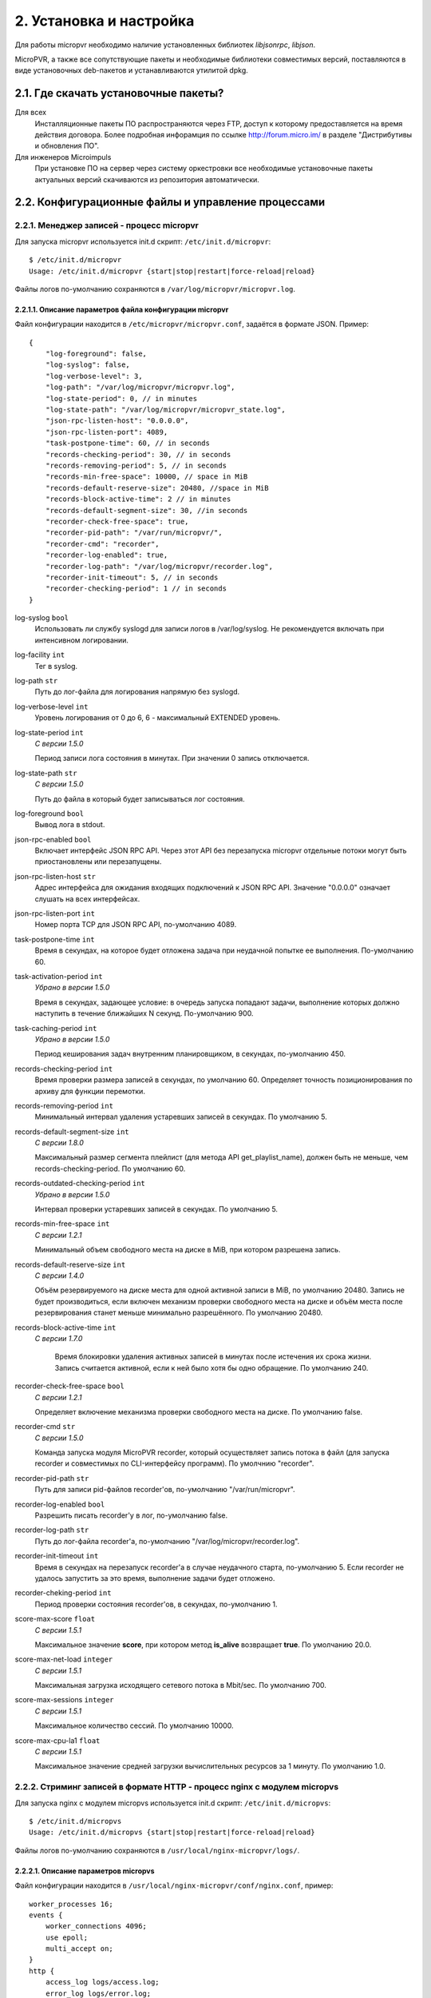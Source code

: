 .. _install-and-using:

************************
2. Установка и настройка
************************

Для работы micropvr необходимо наличие установленных библиотек *libjsonrpc*, *libjson*.

MicroPVR, а также все сопутствующие пакеты и необходимые библиотеки совместимых версий, поставляются в виде
установочных deb-пакетов и устанавливаются утилитой dpkg.

.. _download-software:

2.1. Где скачать установочные пакеты?
=====================================

Для всех
  Инсталляционные пакеты ПО распространяются через FTP, доступ к которому предоставляется на время действия
  договора. Более подробная инфорамция по ссылке http://forum.micro.im/ в разделе "Дистрибутивы и обновления ПО".

Для инженеров Microimpuls
  При установке ПО на сервер через систему оркестровки все необходимые установочные пакеты
  актуальных версий скачиваются из репозитория автоматически.

.. _configuration:

2.2. Конфигурационные файлы и управление процессами
===================================================

.. _micropvr_configuration:

2.2.1. Менеджер записей - процесс micropvr
------------------------------------------

Для запуска micropvr используется init.d скрипт: ``/etc/init.d/micropvr``: ::

    $ /etc/init.d/micropvr
    Usage: /etc/init.d/micropvr {start|stop|restart|force-reload|reload}

Файлы логов по-умолчанию сохраняются в ``/var/log/micropvr/micropvr.log``.

.. _micropvr-options-description:

2.2.1.1. Описание параметров файла конфигурации micropvr
~~~~~~~~~~~~~~~~~~~~~~~~~~~~~~~~~~~~~~~~~~~~~~~~~~~~~~~~

Файл конфигурации находится в ``/etc/micropvr/micropvr.conf``,
задаётся в формате JSON. Пример: ::

    {
        "log-foreground": false,
        "log-syslog": false,
        "log-verbose-level": 3,
        "log-path": "/var/log/micropvr/micropvr.log",
        "log-state-period": 0, // in minutes
        "log-state-path": "/var/log/micropvr/micropvr_state.log",
        "json-rpc-listen-host": "0.0.0.0",
        "json-rpc-listen-port": 4089,
        "task-postpone-time": 60, // in seconds
        "records-checking-period": 30, // in seconds
        "records-removing-period": 5, // in seconds
        "records-min-free-space": 10000, // space in MiB
        "records-default-reserve-size": 20480, //space in MiB
        "records-block-active-time": 2 // in minutes
        "records-default-segment-size": 30, //in seconds
        "recorder-check-free-space": true,
        "recorder-pid-path": "/var/run/micropvr/",
        "recorder-cmd": "recorder",
        "recorder-log-enabled": true,
        "recorder-log-path": "/var/log/micropvr/recorder.log",
        "recorder-init-timeout": 5, // in seconds
        "recorder-checking-period": 1 // in seconds
    }

log-syslog ``bool``
  Использовать ли службу syslogd для записи логов в /var/log/syslog.
  Не рекомендуется включать при интенсивном логировании.

log-facility ``int``
  Тег в syslog.

log-path ``str``
  Путь до лог-файла для логирования напрямую без syslogd.
  
log-verbose-level ``int``
  Уровень логирования от 0 до 6, 6 - максимальный EXTENDED уровень.

log-state-period ``int``
  *С версии 1.5.0*
  
  Период записи лога состояния в минутах. При значении 0 запись отключается.
  
log-state-path ``str``
  *С версии 1.5.0*
  
  Путь до файла в который будет записываться лог состояния.
  
log-foreground ``bool``
  Вывод лога в stdout.

json-rpc-enabled ``bool``
  Включает интерфейс JSON RPC API. Через этот API без перезапуска micropvr
  отдельные потоки могут быть приостановлены или перезапущены.

json-rpc-listen-host ``str``
  Адрес интерфейса для ожидания входящих подключений к JSON RPC API.
  Значение "0.0.0.0" означает слушать на всех интерфейсах.

json-rpc-listen-port ``int``
  Номер порта TCP для JSON RPC API, по-умолчанию 4089.

task-postpone-time ``int``
  Время в секундах, на которое будет отложена задача при неудачной попытке ее выполнения.
  По-умолчанию 60.

task-activation-period ``int``
  *Убрано в версии 1.5.0*
  
  Время в секундах, задающее условие: в очередь запуска попадают задачи,
  выполнение которых должно наступить в течение ближайших N секунд.
  По-умолчанию 900.

task-caching-period ``int``
  *Убрано в версии 1.5.0*
  
  Период кеширования задач внутренним планировщиком, в секундах, по-умолчанию 450.

records-checking-period ``int``
  Время проверки размера записей в секундах, по умолчанию 60. Определяет точность позиционирования по архиву для функции перемотки.

records-removing-period ``int``
  Минимальный интервал удаления устаревших записей в секундах. По умолчанию 5.
  
records-default-segment-size ``int``
  *С версии 1.8.0*

  Максимальный размер сегмента плейлист (для метода API get_playlist_name), должен быть не меньше, чем records-checking-period. По умолчанию 60.
  
records-outdated-checking-period  ``int``
  *Убрано в версии 1.5.0*
  
  Интервал проверки устаревших записей в секундах. По умолчанию 5.

records-min-free-space ``int``
  *С версии 1.2.1*
  
  Минимальный объем свободного места на диске в MiB, при котором разрешена запись.
  
records-default-reserve-size ``int``
  *С версии 1.4.0*
  
  Объём резервируемого на диске места для одной активной записи в MiB, по умолчанию 20480.
  Запись не будет производиться, если включен механизм проверки свободного места на диске и объём места после резервирования станет меньше минимально разрешённого.
  По умолчанию 20480.
  
records-block-active-time ``int``
  *С версии 1.7.0*
  
   Время блокировки удаления активных записей в минутах после истечения их срока жизни. Запись считается активной, если к ней было хотя бы одно обращение. По умолчанию 240.

recorder-check-free-space ``bool``
  *С версии 1.2.1*
  
  Определяет включение механизма проверки свободного места на диске. По умолчанию false.
  
recorder-cmd ``str``
  *С версии 1.5.0*
  
  Команда запуска модуля MicroPVR recorder, который осуществляет запись
  потока в файл (для запуска recorder и совместимых по CLI-интерфейсу программ).
  По умолчнию "recorder".

recorder-pid-path ``str``
  Путь для записи pid-файлов recorder'ов, по-умолчанию "/var/run/micropvr".

recorder-log-enabled ``bool``
  Разрешить писать recorder'у в лог, по-умолчанию false.

recorder-log-path ``str``
  Путь до лог-файла recorder'а, по-умолчанию "/var/log/micropvr/recorder.log".

recorder-init-timeout ``int``
  Время в секундах на перезапуск recorder'a в случае неудачного старта,
  по-умолчанию 5. Если recorder не удалось запустить за это время, выполнение
  задачи будет отложено.

recorder-cheking-period ``int``
  Период проверки состояния recorder'ов, в секундах, по-умолчанию 1.  

score-max-score ``float``
  *С версии 1.5.1*
  
  Максимальное значение **score**, при котором метод **is_alive** возвращает **true**. По умолчанию 20.0.

score-max-net-load ``integer``
  *С версии 1.5.1*
  
  Максимальная загрузка исходящего сетевого потока в Mbit/sec. По умолчанию 700.

score-max-sessions ``integer``
  *С версии 1.5.1*
  
  Максимальное количество сессий. По умолчанию 10000.

score-max-cpu-la1 ``float``
  *С версии 1.5.1*
  
  Максимальное значение средней загрузки вычислительных ресурсов за 1 минуту. По умолчанию 1.0.

.. _micropvs_configuration:

2.2.2. Стриминг записей в формате HTTP - процесс nginx с модулем micropvs
-------------------------------------------------------------------------

Для запуска nginx с модулем micropvs используется init.d скрипт: ``/etc/init.d/micropvs``: ::

    $ /etc/init.d/micropvs
    Usage: /etc/init.d/micropvs {start|stop|restart|force-reload|reload}

Файлы логов по-умолчанию сохраняются в ``/usr/local/nginx-micropvr/logs/``.

.. _micropvs-options-description:

2.2.2.1. Описание параметров micropvs
~~~~~~~~~~~~~~~~~~~~~~~~~~~~~~~~~~~~~

Файл конфигурации находится в ``/usr/local/nginx-micropvr/conf/nginx.conf``,
пример: ::

    worker_processes 16;
    events {
        worker_connections 4096;
        use epoll;
        multi_accept on;
    }
    http {
        access_log logs/access.log;
        error_log logs/error.log;
        include mime.types;
        default_type application/octet-stream;
        sendfile on;
        tcp_nopush on;
        tcp_nodelay on;
        keepalive_timeout 5;
        send_timeout 36000;
        server {
            listen 8080;
            location / {
                pvr_api_host "127.0.0.1";
                pvr_api_port 4089;
                ts;
            }
            location = /nginx-stats {
                stub_status on;
                access_log off;
                allow 127.0.0.1;
                deny all;
            }
        }
    }

pvr_api_host ``str``
  IP-адрес JSON-RPC API процесса micropvr.

pvr_api_port ``int``
  Порт JSON-RPC API процесса micropvr.

ts
  Подключение модуля micropvs.

Остальные параметры стандартные для сервера `nginx <http://nginx.org/en/docs/>`_.

.. _live555_configuration:

2.2.3. Стриминг записей в формате RTSP - live555_mi
---------------------------------------------------

Для запуска live555_mi используется init.d скрипт: ``/etc/init.d/live555_mi``: ::

    $ /etc/init.d/live555_mi
    Usage: /etc/init.d/live555_mi {start|stop|restart|force-reload|reload}

Файлы логов по-умолчанию сохраняются в ``/var/log/live555_mi/``.


.. _monit-script:

2.3. Скрипт для monit
=====================

Для слежения за процессом micropvr удобно использовать monit, пример скрипта: ::

    check process micropvr with pidfile /var/run/micropvr.pid
        start program = "/etc/init.d/micropvr start" with timeout 60 seconds
        stop program  = "/etc/init.d/micropvr stop"
        if cpu > 60% for 2 cycles then alert
        if cpu > 90% for 5 cycles then restart
        if totalmem > 6000.0 MB for 5 cycles then restart
        if 3 restarts within 5 cycles then timeout
        group micropvr

